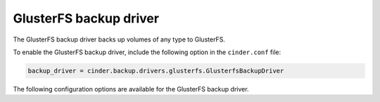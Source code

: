 =======================
GlusterFS backup driver
=======================

The GlusterFS backup driver backs up volumes of any type to GlusterFS.

To enable the GlusterFS backup driver, include the following option in the
``cinder.conf`` file:

.. code-block:: ini

    backup_driver = cinder.backup.drivers.glusterfs.GlusterfsBackupDriver

The following configuration options are available for the GlusterFS backup
driver.

.. config-table::
   :config-target: GlusterFS backup driver

   cinder.backup.drivers.glusterfs
